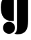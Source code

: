 SplineFontDB: 3.2
FontName: 00001_00001.ttf
FullName: Untitled33
FamilyName: Untitled33
Weight: Regular
Copyright: Copyright (c) 2021, 
UComments: "2021-10-20: Created with FontForge (http://fontforge.org)"
Version: 001.000
ItalicAngle: 0
UnderlinePosition: -100
UnderlineWidth: 50
Ascent: 800
Descent: 200
InvalidEm: 0
LayerCount: 2
Layer: 0 0 "Back" 1
Layer: 1 0 "Fore" 0
XUID: [1021 877 -968672716 16324431]
OS2Version: 0
OS2_WeightWidthSlopeOnly: 0
OS2_UseTypoMetrics: 1
CreationTime: 1634731550
ModificationTime: 1634731550
OS2TypoAscent: 0
OS2TypoAOffset: 1
OS2TypoDescent: 0
OS2TypoDOffset: 1
OS2TypoLinegap: 0
OS2WinAscent: 0
OS2WinAOffset: 1
OS2WinDescent: 0
OS2WinDOffset: 1
HheadAscent: 0
HheadAOffset: 1
HheadDescent: 0
HheadDOffset: 1
OS2Vendor: 'PfEd'
DEI: 91125
Encoding: ISO8859-1
UnicodeInterp: none
NameList: AGL For New Fonts
DisplaySize: -48
AntiAlias: 1
FitToEm: 0
BeginChars: 256 1

StartChar: g
Encoding: 103 103 0
Width: 1071
VWidth: 2048
Flags: HW
LayerCount: 2
Fore
SplineSet
526 -401 m 1
 592.666666667 -346.333333333 625 -259.666666667 623 -141 c 2
 621 -31 l 1
 621 1053 l 1
 1020 1053 l 1
 1020 59 l 2
 1020 -95 995.333333333 -209.333333333 946 -284 c 0
 886 -374.666666667 783.666666667 -420 639 -420 c 2
 611 -420 l 1
 592.333333333 -416.666666667 564 -410.333333333 526 -401 c 1
109 -186 m 0
 109 -125.333333333 130.333333333 -73.6666666667 173 -31 c 128
 215.666666667 11.6666666667 267.333333333 33 328 33 c 0
 387.333333333 33 438.333333333 11.3333333333 481 -32 c 128
 523.666666667 -75.3333333333 545 -126.666666667 545 -186 c 256
 545 -245.333333333 523.666666667 -296.333333333 481 -339 c 128
 438.333333333 -381.666666667 387.333333333 -403 328 -403 c 0
 268 -403 216.5 -381.833333333 173.5 -339.5 c 128
 130.5 -297.166666667 109 -246 109 -186 c 0
498 1053 m 1
 498 64 l 1
 474 61 l 1
 438 61 l 2
 165.333333333 61 29 227.666666667 29 561 c 0
 29 715 69 834 149 918 c 0
 235 1008 351.333333333 1053 498 1053 c 1
EndSplineSet
EndChar
EndChars
EndSplineFont
